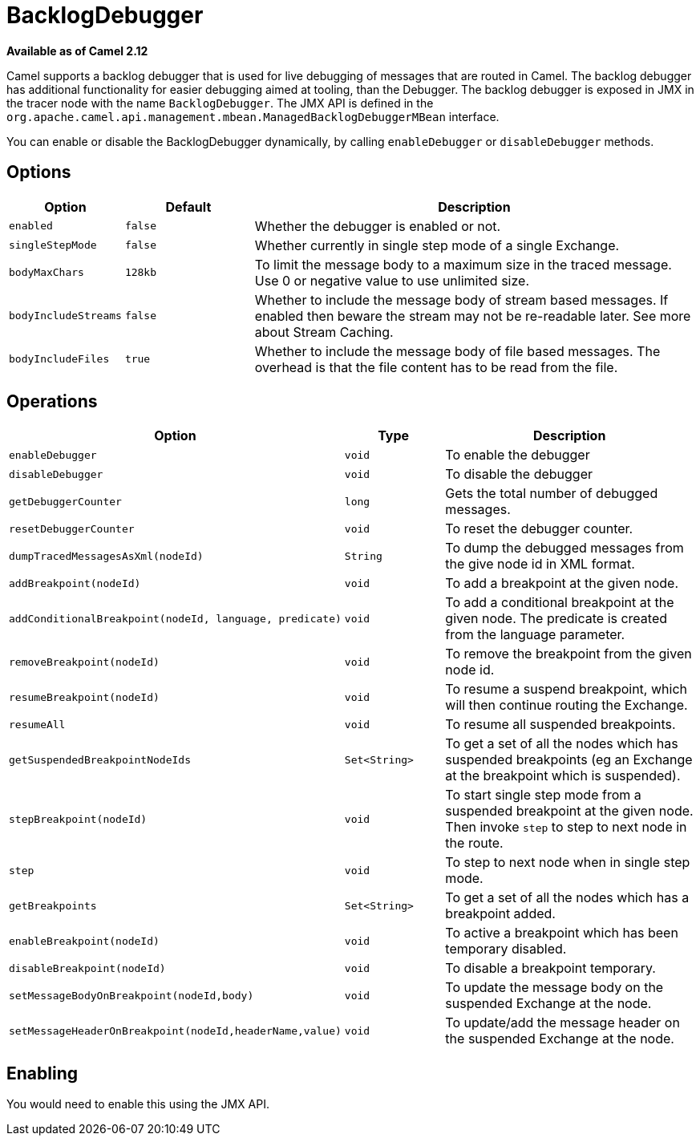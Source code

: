 [[BacklogDebugger-BacklogDebugger]]
= BacklogDebugger

*Available as of Camel 2.12*

Camel supports a backlog debugger that is used for live debugging of
messages that are routed in Camel. 
The backlog debugger has additional functionality for easier debugging
aimed at tooling, than the Debugger. The backlog
debugger is exposed in JMX in the tracer node with the name
`BacklogDebugger`. The JMX API is defined in the
`org.apache.camel.api.management.mbean.ManagedBacklogDebuggerMBean`
interface.

You can enable or disable the BacklogDebugger dynamically, by calling
`enableDebugger` or `disableDebugger` methods.

[[BacklogDebugger-Options]]
== Options

[width="100%",cols="10%,20%,70%",options="header",]
|=======================================================================
|Option |Default |Description

|`enabled` |`false` |Whether the debugger is enabled or not.

|`singleStepMode` |`false` |Whether currently in single step mode of a single
Exchange.

|`bodyMaxChars` |`128kb` |To limit the message body to a maximum size in the traced message. Use 0
or negative value to use unlimited size.

|`bodyIncludeStreams` |`false` |Whether to include the message body of stream based messages. If enabled
then beware the stream may not be re-readable later. See more about
Stream Caching.

|`bodyIncludeFiles` |`true` |Whether to include the message body of file based messages. The overhead
is that the file content has to be read from the file.
|=======================================================================

[[BacklogDebugger-Operations]]
== Operations

[width="100%",cols="10%,20%,70%",options="header",]
|=======================================================================
|Option |Type |Description

|`enableDebugger` |`void` |To enable the debugger

|`disableDebugger` |`void` |To disable the debugger

|`getDebuggerCounter` |`long` |Gets the total number of debugged messages.

|`resetDebuggerCounter` |`void` |To reset the debugger counter.

|`dumpTracedMessagesAsXml(nodeId)` |`String` |To dump the debugged messages from the give node id in XML format.

|`addBreakpoint(nodeId)` |`void` |To add a breakpoint at the given node.

|`addConditionalBreakpoint(nodeId, language, predicate)` |`void` |To add a conditional breakpoint at the given node. The predicate is
created from the language parameter.

|`removeBreakpoint(nodeId)` |`void` |To remove the breakpoint from the given node id.

|`resumeBreakpoint(nodeId)` |`void` |To resume a suspend breakpoint, which will then continue routing the
Exchange.

|`resumeAll` |`void` |To resume all suspended breakpoints.

|`getSuspendedBreakpointNodeIds` |`Set<String>` |To get a set of all the nodes which has suspended breakpoints (eg an
Exchange at the breakpoint which is suspended).

|`stepBreakpoint(nodeId)` |`void` |To start single step mode from a suspended breakpoint at the given node.
Then invoke `step` to step to next node in the route.

|`step` |`void` |To step to next node when in single step mode.

|`getBreakpoints` |`Set<String>` |To get a set of all the nodes which has a breakpoint added.

|`enableBreakpoint(nodeId)` |`void` |To active a breakpoint which has been temporary disabled.

|`disableBreakpoint(nodeId)` |`void` |To disable a breakpoint temporary.

|`setMessageBodyOnBreakpoint(nodeId,body)` |`void` |To update the message body on the suspended Exchange
at the node.

|`setMessageHeaderOnBreakpoint(nodeId,headerName,value)` |`void` |To update/add the message header on the suspended
Exchange at the node.
|=======================================================================

[[BacklogDebugger-Enabling]]
== Enabling

You would need to enable this using the JMX API.

